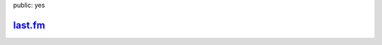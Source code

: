 public: yes

`last.fm <http://cn.last.fm/user/jht360>`_
===========================================

.. raw:: html

  <ul id="last_fm_tracks">
    <li>Loading from Last.fm</li>
  </ul>
  <script type="text/javascript" src="/static/last_widget.js"></script>
  <script type="text/javascript">
    loadLastFMTracks('jht360');
  </script>



